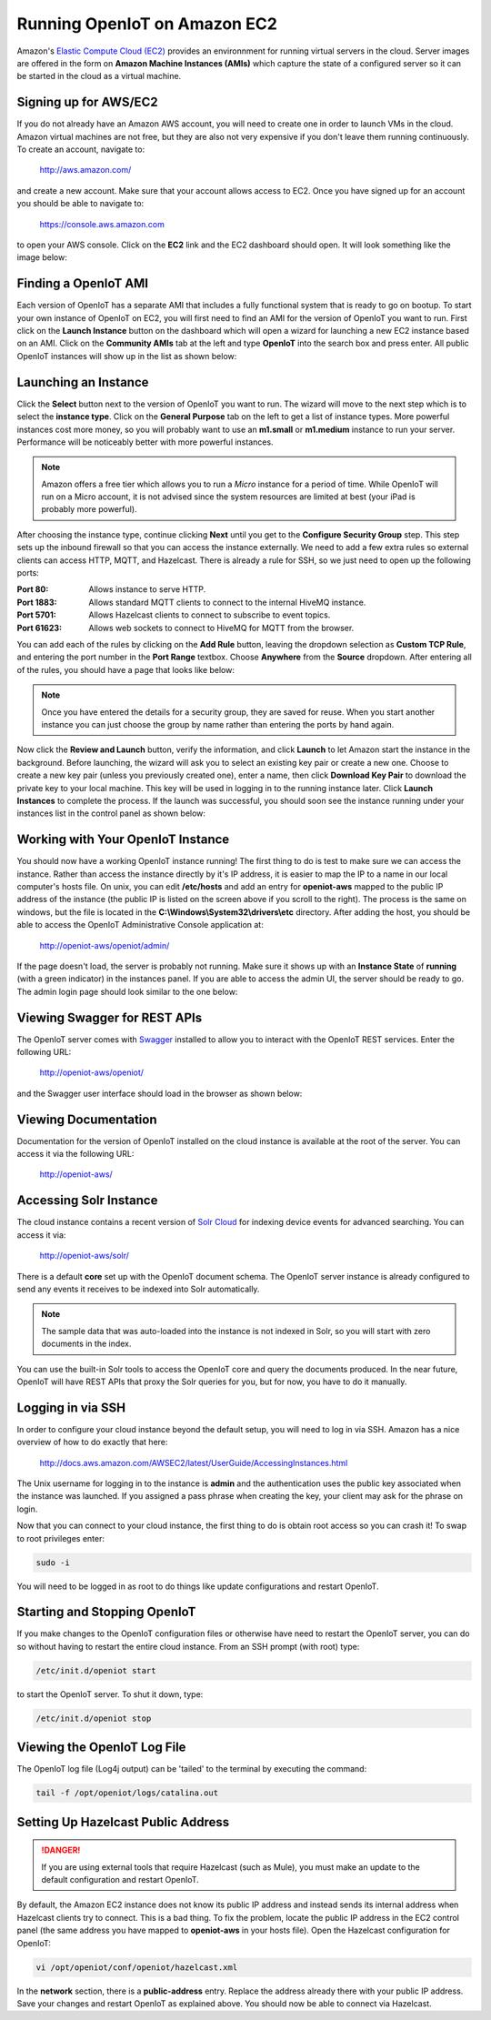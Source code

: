 -------------------------------
Running OpenIoT on Amazon EC2
-------------------------------
Amazon's `Elastic Compute Cloud (EC2) <http://aws.amazon.com/ec2/>`_ provides an environnment for running virtual
servers in the cloud. Server images are offered in the form on **Amazon Machine Instances (AMIs)** which capture
the state of a configured server so it can be started in the cloud as a virtual machine.

Signing up for AWS/EC2
----------------------
If you do not already have an Amazon AWS account, you will need to create one in order to launch VMs in the cloud.
Amazon virtual machines are not free, but they are also not very expensive if you don't leave them running 
continuously. To create an account, navigate to:

	http://aws.amazon.com/
	
and create a new account. Make sure that your account allows access to EC2. Once you have signed up for an account
you should be able to navigate to:

	https://console.aws.amazon.com
	
to open your AWS console. Click on the **EC2** link and the EC2 dashboard should open. It will look something like the
image below:

.. image:: /_static/images/cloud/ec2-dashboard.png
   :width: 100%
   :alt: Amazon EC2 Dashboard
   :align: left

Finding a OpenIoT AMI
-----------------------
Each version of OpenIoT has a separate AMI that includes a fully functional system that is ready to go
on bootup. To start your own instance of OpenIoT on EC2, you will first need to find an AMI for the
version of OpenIoT you want to run. First click on the **Launch Instance** button on the dashboard which
will open a wizard for launching a new EC2 instance based on an AMI. Click on the **Community AMIs** tab
at the left and type **OpenIoT** into the search box and press enter. All public OpenIoT instances
will show up in the list as shown below:

.. image:: /_static/images/cloud/ec2-openiot-amis.png
   :width: 100%
   :alt: OpenIoT AMI List
   :align: left

Launching an Instance
---------------------
Click the **Select** button next to the version of OpenIoT you want to run. The wizard will move to the next step
which is to select the **instance type**. Click on the **General Purpose** tab on the left to get a list of instance
types. More powerful instances cost more money, so you will probably want to use an **m1.small** or **m1.medium** 
instance to run your server. Performance will be noticeably better with more powerful instances.

.. note:: Amazon offers a free tier which allows you to run a *Micro* instance for a period of time. While OpenIoT
	will run on a Micro account, it is not advised since the system resources are limited at best (your iPad is probably 
	more powerful).

.. image:: /_static/images/cloud/ec2-instance-type.png
   :width: 100%
   :alt: Choose Instance Type
   :align: left

After choosing the instance type, continue clicking **Next** until you get to the **Configure Security Group** step.
This step sets up the inbound firewall so that you can access the instance externally. We need to add a few extra 
rules so external clients can access HTTP, MQTT, and Hazelcast. There is already a rule for SSH, so we just need to 
open up the following ports:

:Port 80:
	Allows instance to serve HTTP.

:Port 1883:
	Allows standard MQTT clients to connect to the internal HiveMQ instance.
	
:Port 5701:
	Allows Hazelcast clients to connect to subscribe to event topics.
	
:Port 61623:
	Allows web sockets to connect to HiveMQ for MQTT from the browser.
	
You can add each of the rules by clicking on the **Add Rule** button, leaving the dropdown selection as **Custom TCP Rule**,
and entering the port number in the **Port Range** textbox. Choose **Anywhere** from the **Source** dropdown. After entering 
all of the rules, you should have a page that looks like below:

.. note:: Once you have entered the details for a security group, they are saved for reuse. When you start another
	instance you can just choose the group by name rather than entering the ports by hand again.

.. image:: /_static/images/cloud/ec2-security-group.png
   :width: 100%
   :alt: Set Up Security Group
   :align: left

Now click the **Review and Launch** button, verify the information, and click **Launch** to let Amazon start the
instance in the background. Before launching, the wizard will ask you to select an existing key pair or create a new one. 
Choose to create a new key pair (unless you previously created one), enter a name, then click **Download Key Pair** to 
download the private key to your local machine. This key will be used in logging in to the running instance later. 
Click **Launch Instances** to complete the process. If the launch was successful, you should soon see the instance running
under your instances list in the control panel as shown below:

.. image:: /_static/images/cloud/ec2-launched.png
   :width: 100%
   :alt: EC2 Instance Successfully Launched
   :align: left

Working with Your OpenIoT Instance
------------------------------------
You should now have a working OpenIoT instance running! The first thing to do is test to make sure we can access
the instance. Rather than access the instance directly by it's IP address, it is easier to map the IP to a name
in our local computer's hosts file. On unix, you can edit **/etc/hosts** and add an entry for **openiot-aws**
mapped to the public IP address of the instance (the public IP is listed on the screen above if you scroll to the 
right). The process is the same on windows, but the file is located in the **C:\\Windows\\System32\\drivers\\etc** directory.
After adding the host, you should be able to access the OpenIoT Administrative Console application at:

	http://openiot-aws/openiot/admin/
	
If the page doesn't load, the server is probably not running. Make sure it shows up with an **Instance State** of 
**running** (with a green indicator) in the instances panel. If you are able to access the admin UI, the server
should be ready to go. The admin login page should look similar to the one below:

.. image:: /_static/images/cloud/sw-admin-login.png
   :width: 100%
   :alt: OpenIoT Admin Login Page
   :align: left

Viewing Swagger for REST APIs
-----------------------------
The OpenIoT server comes with `Swagger <https://github.com/wordnik/swagger-ui>`_ installed to allow you to interact
with the OpenIoT REST services. Enter the following URL:

	http://openiot-aws/openiot/
	
and the Swagger user interface should load in the browser as shown below:

.. image:: /_static/images/cloud/sw-swagger.png
   :width: 100%
   :alt: Swagger Interface
   :align: left

Viewing Documentation
---------------------
Documentation for the version of OpenIoT installed on the cloud instance is available at the root of the server. You
can access it via the following URL:

	http://openiot-aws/

Accessing Solr Instance
-----------------------
The cloud instance contains a recent version of `Solr Cloud <https://cwiki.apache.org/confluence/display/solr/SolrCloud>`_ 
for indexing device events for advanced searching. You can access it via:

	http://openiot-aws/solr/

There is a default **core** set up with the OpenIoT document schema. The OpenIoT server instance is already
configured to send any events it receives to be indexed into Solr automatically.

.. note:: The sample data that was auto-loaded into the instance is not indexed in Solr, so you will start
          with zero documents in the index.
          
You can use the built-in Solr tools to access the OpenIoT core and query the documents produced. In the near future,
OpenIoT will have REST APIs that proxy the Solr queries for you, but for now, you have to do it manually.
	 
Logging in via SSH
------------------
In order to configure your cloud instance beyond the default setup, you will need to log in via SSH. Amazon has
a nice overview of how to do exactly that here:

	http://docs.aws.amazon.com/AWSEC2/latest/UserGuide/AccessingInstances.html
	
The Unix username for logging in to the instance is **admin** and the authentication uses
the public key associated when the instance was launched. If you assigned a pass phrase
when creating the key, your client may ask for the phrase on login.
	
Now that you can connect to your cloud instance, the first thing to do is obtain root access so you can crash it!
To swap to root privileges enter:

.. code-block:: none

	sudo -i
	
You will need to be logged in as root to do things like update configurations and restart OpenIoT.
	 	 
Starting and Stopping OpenIoT
-------------------------------
If you make changes to the OpenIoT configuration files or otherwise have need to restart the OpenIoT server,
you can do so without having to restart the entire cloud instance. From an SSH prompt (with root) type:

.. code-block:: none

	/etc/init.d/openiot start
	
to start the OpenIoT server. To shut it down, type:

.. code-block:: none

	/etc/init.d/openiot stop
	 	 
Viewing the OpenIoT Log File
------------------------------
The OpenIoT log file (Log4j output) can be 'tailed' to the terminal by executing the command:

.. code-block:: none

	tail -f /opt/openiot/logs/catalina.out

Setting Up Hazelcast Public Address
-----------------------------------

.. danger:: If you are using external tools that require Hazelcast (such as Mule), you must make an update to
            the default configuration and restart OpenIoT.
            
By default, the Amazon EC2 instance does not know its public IP address and instead sends its internal address
when Hazelcast clients try to connect. This is a bad thing. To fix the problem, locate the public IP address 
in the EC2 control panel (the same address you have mapped to **openiot-aws** in your hosts file). Open the
Hazelcast configuration for OpenIoT:

.. code-block:: none

	vi /opt/openiot/conf/openiot/hazelcast.xml

In the **network** section, there is a **public-address** entry. Replace the address already there with your public
IP address. Save your changes and restart OpenIoT as explained above. You should now be able to connect via Hazelcast.

	 